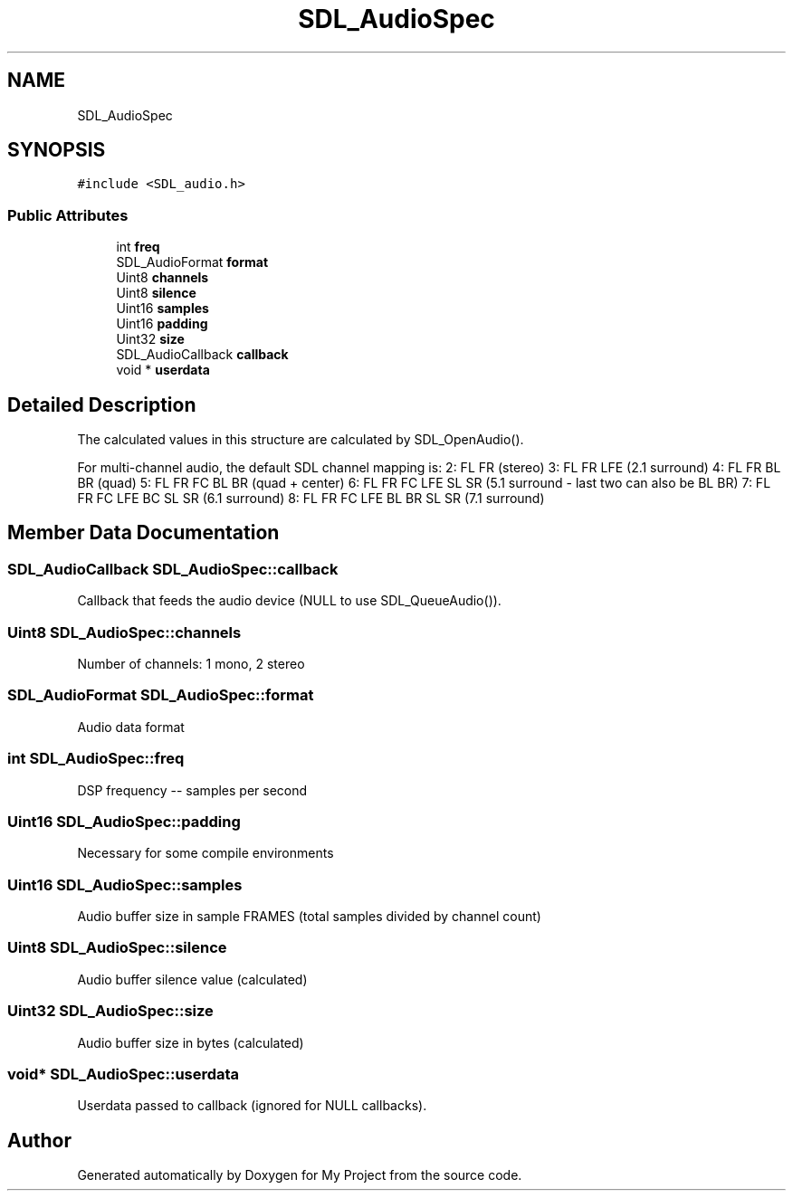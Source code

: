 .TH "SDL_AudioSpec" 3 "Wed Feb 1 2023" "Version Version 0.0" "My Project" \" -*- nroff -*-
.ad l
.nh
.SH NAME
SDL_AudioSpec
.SH SYNOPSIS
.br
.PP
.PP
\fC#include <SDL_audio\&.h>\fP
.SS "Public Attributes"

.in +1c
.ti -1c
.RI "int \fBfreq\fP"
.br
.ti -1c
.RI "SDL_AudioFormat \fBformat\fP"
.br
.ti -1c
.RI "Uint8 \fBchannels\fP"
.br
.ti -1c
.RI "Uint8 \fBsilence\fP"
.br
.ti -1c
.RI "Uint16 \fBsamples\fP"
.br
.ti -1c
.RI "Uint16 \fBpadding\fP"
.br
.ti -1c
.RI "Uint32 \fBsize\fP"
.br
.ti -1c
.RI "SDL_AudioCallback \fBcallback\fP"
.br
.ti -1c
.RI "void * \fBuserdata\fP"
.br
.in -1c
.SH "Detailed Description"
.PP 
The calculated values in this structure are calculated by SDL_OpenAudio()\&.
.PP
For multi-channel audio, the default SDL channel mapping is: 2: FL FR (stereo) 3: FL FR LFE (2\&.1 surround) 4: FL FR BL BR (quad) 5: FL FR FC BL BR (quad + center) 6: FL FR FC LFE SL SR (5\&.1 surround - last two can also be BL BR) 7: FL FR FC LFE BC SL SR (6\&.1 surround) 8: FL FR FC LFE BL BR SL SR (7\&.1 surround) 
.SH "Member Data Documentation"
.PP 
.SS "SDL_AudioCallback SDL_AudioSpec::callback"
Callback that feeds the audio device (NULL to use SDL_QueueAudio())\&. 
.SS "Uint8 SDL_AudioSpec::channels"
Number of channels: 1 mono, 2 stereo 
.SS "SDL_AudioFormat SDL_AudioSpec::format"
Audio data format 
.SS "int SDL_AudioSpec::freq"
DSP frequency -- samples per second 
.SS "Uint16 SDL_AudioSpec::padding"
Necessary for some compile environments 
.SS "Uint16 SDL_AudioSpec::samples"
Audio buffer size in sample FRAMES (total samples divided by channel count) 
.SS "Uint8 SDL_AudioSpec::silence"
Audio buffer silence value (calculated) 
.SS "Uint32 SDL_AudioSpec::size"
Audio buffer size in bytes (calculated) 
.SS "void* SDL_AudioSpec::userdata"
Userdata passed to callback (ignored for NULL callbacks)\&. 

.SH "Author"
.PP 
Generated automatically by Doxygen for My Project from the source code\&.
